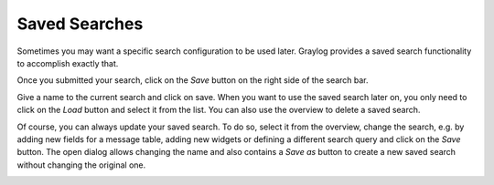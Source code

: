 .. _saved-searches:

Saved Searches
---------------------

Sometimes you may want a specific search configuration to be used later. Graylog provides a saved search functionality to accomplish exactly that.

Once you submitted your search, click on the *Save* button on the right side of the search bar.

.. image:: /images/searching/saved_search_create.png
   :align: center

Give a name to the current search and click on save. When you want to use the saved search later on, you only need to click on the *Load* button and select it from the list. You can also use the overview to delete a saved search.

.. image:: /images/searching/saved_search_load.png
   :align: center

Of course, you can always update your saved search. To do so, select it from the overview, change the search, e.g. by adding new fields for a message table, adding new widgets or defining a different search query and click on the *Save* button.
The open dialog allows changing the name and also contains a *Save as* button to create a new saved search without changing the original one.

.. image:: /images/searching/saved_search_update.png
   :align: center
